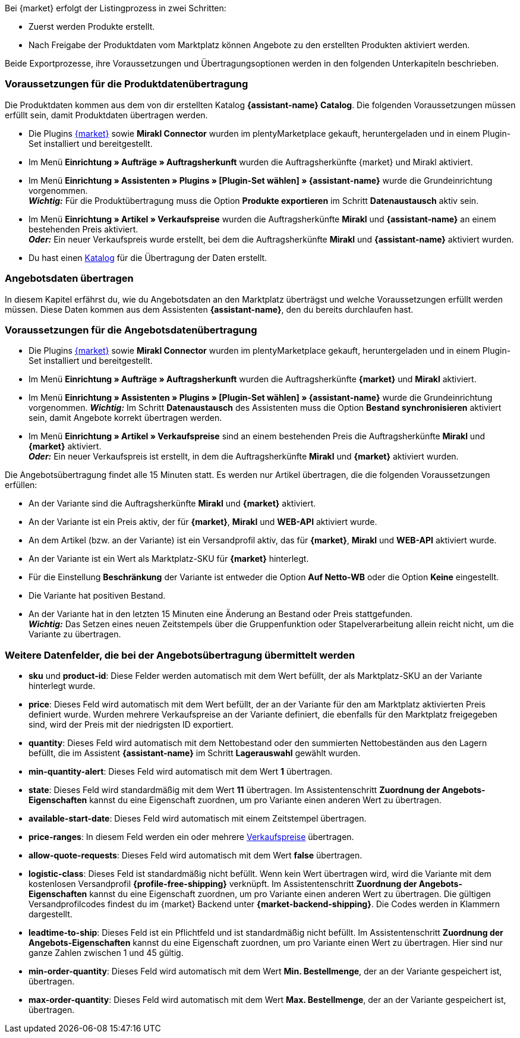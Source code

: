 Bei {market} erfolgt der Listingprozess in zwei Schritten:

* Zuerst werden Produkte erstellt.
* Nach Freigabe der Produktdaten vom Marktplatz können Angebote zu den erstellten Produkten aktiviert werden.

Beide Exportprozesse, ihre Voraussetzungen und Übertragungsoptionen werden in den folgenden Unterkapiteln beschrieben.

[#produktdaten-ubertragen]
=== Voraussetzungen für die Produktdatenübertragung

Die Produktdaten kommen aus dem von dir erstellten Katalog *{assistant-name} Catalog*. Die folgenden Voraussetzungen müssen erfüllt sein, damit Produktdaten übertragen werden.

* Die Plugins link:{marketplace-url}[{market}^] sowie *Mirakl Connector* wurden im plentyMarketplace gekauft, heruntergeladen und in einem Plugin-Set installiert und bereitgestellt.
* Im Menü *Einrichtung » Aufträge » Auftragsherkunft* wurden die Auftragsherkünfte {market} und Mirakl aktiviert.
* Im Menü *Einrichtung » Assistenten » Plugins » [Plugin-Set wählen] » {assistant-name}* wurde die Grundeinrichtung vorgenommen. +
*_Wichtig:_* Für die Produktübertragung muss die Option *Produkte exportieren* im Schritt *Datenaustausch* aktiv sein.
* Im Menü *Einrichtung » Artikel » Verkaufspreise* wurden die Auftragsherkünfte *Mirakl* und *{assistant-name}* an einem bestehenden Preis aktiviert. +
*_Oder:_* Ein neuer Verkaufspreis wurde erstellt, bei dem die Auftragsherkünfte *Mirakl* und *{assistant-name}*  aktiviert wurden.
* Du hast einen xref:daten:marktplatzexport.adoc#[Katalog] für die Übertragung der Daten erstellt.

ifdef::conrad[]
[IMPORTANT]
.Wie hängen die Angebotsfelder, das Produktexportfeld und die Marktplatz-SKU an der Variante zusammen?
====
Die Angebotsfelder *sku* und *product-id* werden grundsätzlich immer mit dem Wert gefüllt, der an der Variante im Feld *Marktplatz-SKU* für den Marktplatz definiert wurde.
Das Angebotsfeld *product-id-type* wird standardmäßig mit dem Wert *SHOP_SKU* übertragen.

// * Wenn *SKU* gewählt wird, muss die SKU vom Marktplatz als Marktplatz-SKU an der Variante definiert werden.
// * Wenn *EAN* gewählt wird, muss die EAN der Variante als Marktplatz-SKU an der Variante definiert werden. Bitte nicht verwenden, diese Funktion ist noch nicht im Marktplatz aktiv
// * Wenn *ISBN* gewählt wird, muss die ISBN der Variante als Marktplatz-SKU an der Variante definiert werden. Bitte nicht verwenden, diese Funktion ist noch nicht im Marktplatz aktiv

Das Produktexportfeld *Produkt-ID (Artikelnr. des Verkäufers)* wird je nach Einstellung im Katalog gefüllt.
Bei der ersten Übertragung, die über Nacht stattfindet, wird die Marktplatz-SKU an der Variante in plentymarkets automatisch aus der Varianten-ID gebildet. Die Marktplatz-SKU kann alternativ per Import oder manuell definiert werden.
====
endif::conrad[]

ifdef::voelkner[]
[IMPORTANT]
.Wie hängen die Angebotsfelder, das Produktexportfeld und die Marktplatz-SKU an der Variante zusammen?
====
Die Angebotsfelder *sku* und *product-id* werden grundsätzlich immer mit dem Wert gefüllt, der an der Variante im Feld *Marktplatz-SKU* für den Marktplatz definiert wurde.
Das Angebotsfeld *product-id-type* wird standardmäßig mit dem Wert *SHOP_SKU* übertragen, kann aber mit einem anderen Wert überschrieben werden, z.B. *SKU*. Wähle dazu an der Variante die Eigenschaft für Product ID Type *SKU* und ordne die Eigenschaft im Assistentenschritt *Zuordnung der Angebots-Eigenschaften* dem entsprechende Datenfeld zu.
Das Produktexportfeld *Die eindeutige Nummer (ID) des Artikels im System des Sellers* wird je nach Zuordnung im Katalog gefüllt.

Bei der ersten Übertragung, die über Nacht stattfindet, wird die Marktplatz-SKU an der Variante in plentymarkets automatisch aus der Varianten-ID gebildet. Die Marktplatz-SKU kann alternativ per Import oder manuell definiert werden.
====

*_Tipp:_* Ordne im Katalog dem Datenfeld *Die eindeutige Nummer (ID) des Artikels im System des Sellers* die Marktplatz-SKU zu. Wähle als Ausweich-Datenfeld die *Varianten-ID*.
endif::voelkner[]

////
//TODO: Prüfen, ob das sichtbar sein sollte.
=== Werte für die Übertragung an den Marktplatz definieren

Die Werte *product-id* und *sku* werden wie folgt übertragen:

* Der Wert, der als Produkt-ID bei der Produktübertragung übertragen wird, muss mit dem Wert der *product-id* in der Angebotsübertragung übereinstimmen.
* Der Wert, der als Produkt-ID bei der Produktübertragung übertragen wird, wird im Katalog definiert.
* Der Wert, der als Marktplatz-SKU an der Variante hinterlegt wird, wird für die Felder *sku* und *product-id* bei der Angebotsübertragung verwendet.
* Wenn du keinen Wert für die Marktplatz-SKU an einer Variante definiert hast, aber die Marktplatzverfügbarkeiten aktiviert wurden, wird die Variante in der Angebotsübertragung ohne *sku* und *product-id* übertragen.

Daraus ergeben sich die folgenden Zuordnungen für die Produktübertragung:

* Im Katalog wird den Datenfeldern *Produkt-ID (Artikelnr. des Verkäufers)*, *Seller Product ID* bzw. *Die eindeutige Nummer (ID) des Artikels im System des Sellers* nur die Varianten-ID zugeordnet. Bei der ersten Produktübertragung von dieser Variante wird automatisch (wenn sonst kein Wert vorher definiert wurde) die Varianten-ID als Marktplatz-SKU an der entsprechenden Variante gespeichert.
* Im Katalog wird den Datenfeldern *Produkt-ID (Artikelnr. des Verkäufers)*, *Seller Product ID* bzw. *Die eindeutige Nummer (ID) des Artikels im System des Sellers* die SKU zugeordnet und die Varianten-ID als Ausweich-Datenfeld definiert. Vor der ersten Produktübertragung der Variante wird die Marktplatz-SKU an der Variante definiert. Nimmst du diese Einstellung nicht vor,  wird die Varianten-ID nach der ersten Produktübertragung automatisch als Marktplatz-SKU an der Variante hinterlegt.
////

ifdef::conrad,voelkner[]
=== Produktdaten aktualisieren

Du kannst Produktdaten jederzeit aktualisieren. Ausgeschlossen davon sind jedoch die folgenden Produktdaten:

* Verpackungseinheiten
* Hersteller-Teilenummer
* Artikelnummer des Verkäufers

Wenn du eines oder mehrere dieser Felder ändern möchtest, musst du das Produkt zuerst löschen und dann neu übertragen. Das geht so:

[.instruction]
Produktdaten aktualisieren:

. Öffne das Menü *Einrichtung » Einstellungen » Eigenschaften » Konfiguration*.
. Erstelle eine Eigenschaft des Typs *Text*.
. Gib einen Namen ein, zum Beispiel *Marktplatz-Produkt löschen*.
. Öffne das Menü *Daten » Kataloge*.
. Öffne den {market}-Katalog.
. Ordne dem Datenfeld *Product Invalidierungs Markierung* bzw. *InvalidationFlag* die Eigenschaft zu, die du gerade erstellt hast.
. Öffne den Assistenten.
. Gehe in den Schritt *Zuordnung der Angebots-Eigenschaften*.
. Ordne der Eigenschaft *{market} Update-Delete* das Datenfeld *update-delete* zu.
. Wähle an der zu löschenden Variante den Auswahlwert *delete*. +
*_Hinweis:_* Eine Bestands- oder Preisänderung der Variante kann einige Zeit dauern. Alternativ kannst du diese Änderung manuell vornehmen.
. Warte bis zur nächsten Angebotsübertragung. +
→ Dies kann bis zu 15 Minuten dauern.
. Deaktivere die Marktplatzverfügbarkeit für den Marktplatz und Mirakl an der Variante.
. Entferne die Eigenschaft für die Katalogverknüpfung an der Variante.
. Lösche das Angebot zu dem Produkt manuell im Backend des Marktplatzes.
. Aktiviere an der entsprechenden Variante die Eigenschaft, die du für das Löschen des Produkts erstellt hast, und hinterlege den Wert *kill*.
. Aktiviere die Eigenschaft für die Katalogverknüpfung an der Variante.
. Warte, bis die Produkte das nächste Mal übertragen wurden. +
→  Die Übertragung findet über Nacht statt.
. Nachdem du das Produkt gelöscht hast, musst du 24 bis 48 Stunden warten, bis du die gleiche Produkt-ID wieder verwenden darfst.
. Entferne nach der Wartezeit die Eigenschaft von der Variante, die du für das Löschen des Produkts erstellt hast.
. Aktiviere an der Variante die Marktplatzverfügbarkeit für den Marktplatz und für Mirakl.
endif::conrad,voelkner[]

ifdef::voelkner[]
[#eans-abgleichen]
=== EANs abgleichen

Voelkner bietet einen EAN-Abgleich an. Bitte dein:e Ansprechpartner:in vom Marktplatz, eine Liste deiner EANs zur Verfügung zu stellen. Falls deine EANs bereits auf Voelkner gelistet werden, bekommst du anschließend eine Tabelle mit den EANs und den dazugehörigen SKUs.
Für diese Werte ist es nicht notwendig, die Produktdaten zu übertragen. Über die zur Verfügung gestellten SKUs kannst du direkt ein Angebot erstellen. Die SKU muss als Marktplatz-SKU an der Variante importiert werden und als *product-id-type* muss an der Variante *sku* gewählt werden. Achte darauf, dass du keinen Eigenschaftswert für die Eigenschaft *Voelkner Kategoriegruppe* an diesen Varianten definierst.
endif::voelkner[]

[#angebotsdaten-uebertragen]
=== Angebotsdaten übertragen

In diesem Kapitel erfährst du, wie du Angebotsdaten an den Marktplatz überträgst und welche Voraussetzungen erfüllt werden müssen. Diese Daten kommen aus dem Assistenten *{assistant-name}*, den du bereits durchlaufen hast.


=== Voraussetzungen für die Angebotsdatenübertragung

* Die Plugins link:{marketplace-url}[{market}^] sowie *Mirakl Connector* wurden im plentyMarketplace gekauft, heruntergeladen und in einem Plugin-Set installiert und bereitgestellt.
* Im Menü *Einrichtung » Aufträge » Auftragsherkunft* wurden die Auftragsherkünfte *{market}* und *Mirakl* aktiviert.
* Im Menü *Einrichtung » Assistenten » Plugins » [Plugin-Set wählen] » {assistant-name}* wurde die Grundeinrichtung vorgenommen.
*_Wichtig:_* Im Schritt *Datenaustausch* des Assistenten muss die Option *Bestand synchronisieren* aktiviert sein, damit Angebote korrekt übertragen werden.
* Im Menü *Einrichtung » Artikel » Verkaufspreise* sind an einem bestehenden Preis die Auftragsherkünfte *Mirakl* und *{market}* aktiviert. +
*_Oder:_* Ein neuer Verkaufspreis ist erstellt, in dem die Auftragsherkünfte *Mirakl* und *{market}* aktiviert wurden.

Die Angebotsübertragung findet alle 15 Minuten statt. Es werden nur Artikel übertragen, die die folgenden Voraussetzungen erfüllen:

* An der Variante sind die Auftragsherkünfte *Mirakl* und *{market}* aktiviert.
* An der Variante ist ein Preis aktiv, der für *{market}*, *Mirakl* und *WEB-API* aktiviert wurde.
* An dem Artikel (bzw. an der Variante) ist ein Versandprofil aktiv, das für *{market}*, *Mirakl* und *WEB-API* aktiviert wurde.
* An der Variante ist ein Wert als Marktplatz-SKU für *{market}* hinterlegt.
* Für die Einstellung *Beschränkung* der Variante ist entweder die Option *Auf Netto-WB* oder die Option *Keine* eingestellt.
* Die Variante hat positiven Bestand.
* An der Variante hat in den letzten 15 Minuten eine Änderung an Bestand oder Preis stattgefunden. +
*_Wichtig:_* Das Setzen eines neuen Zeitstempels über die Gruppenfunktion oder Stapelverarbeitung allein reicht nicht, um die Variante zu übertragen.

ifdef::conrad[]
[IMPORTANT]
.Wie hängen die Angebotsfelder, das Produktexportfeld und die Marktplatz-SKU an der Variante zusammen?
====
Die Angebotsfelder *sku* und *product-id* werden grundsätzlich immer mit dem Wert gefüllt, der an der Variante im Feld *Marktplatz-SKU* für den Marktplatz definiert wurde.
Das Angebotsfeld *product-id-type* wird standardmäßig mit dem Wert *SHOP_SKU* übertragen.

// * Wenn *SKU* gewählt wird, muss die SKU vom Marktplatz als Marktplatz-SKU an der Variante definiert werden.
// * Wenn *EAN* gewählt wird, muss die EAN der Variante als Marktplatz-SKU an der Variante definiert werden. Bitte nicht verwenden, diese Funktion ist noch nicht im Marktplatz aktiv
// * Wenn *ISBN* gewählt wird, muss die ISBN der Variante als Marktplatz-SKU an der Variante definiert werden. Bitte nicht verwenden, diese Funktion ist noch nicht im Marktplatz aktiv

Das Produktexportfeld *Produkt-ID (Artikelnr. des Verkäufers)* wird je nach Einstellung im Katalog gefüllt.
Bei der ersten Übertragung, die über Nacht stattfindet, wird die Marktplatz-SKU an der Variante in plentymarkets automatisch aus der Varianten-ID gebildet. Die Marktplatz-SKU kann alternativ per Import oder manuell definiert werden.
====
endif::conrad[]

ifdef::voelkner[]
[IMPORTANT]
.Wie hängen die Angebotsfelder, das Produktexportfeld und die Marktplatz-SKU an der Variante zusammen?
====
Die Angebotsfelder *sku* und *product-id* werden grundsätzlich immer mit dem Wert gefüllt, der an der Variante im Feld *Marktplatz-SKU* für den Marktplatz definiert wurde.
Das Angebotsfeld *product-id-type* wird standardmäßig mit dem Wert *SHOP_SKU* übertragen, kann aber mit einem anderen Wert überschrieben werden, z.B. *SKU*. Wähle dazu an der Variante die Eigenschaft für Product ID Type *SKU* und ordne die Eigenschaft im Assistentenschritt *Zuordnung der Angebots-Eigenschaften* dem entsprechende Datenfeld zu.
Das Produktexportfeld *Die eindeutige Nummer (ID) des Artikels im System des Sellers* wird je nach Zuordnung im Katalog gefüllt.

Bei der ersten Übertragung, die über Nacht stattfindet, wird die Marktplatz-SKU an der Variante in plentymarkets automatisch aus der Varianten-ID gebildet. Die Marktplatz-SKU kann alternativ per Import oder manuell definiert werden.
====

*_Tipp:_* Ordne im Katalog dem Datenfeld *Die eindeutige Nummer (ID) des Artikels im System des Sellers* die Marktplatz-SKU zu. Wähle als Ausweich-Datenfeld die *Varianten-ID*.
endif::voelkner[]

ifdef::voelkner[]
=== Fehlerberichte

Berichte zu Produkt- und Angebotsübertragungen an Voelkner kannst du über die Menüs *Daten » Voelkner Artikelexport-Berichte* und *Daten » Voelkner Angebotsexport-Berichte* einsehen und herunterladen.
endif::voelkner[]

[discrete]
=== Weitere Datenfelder, die bei der Angebotsübertragung übermittelt werden

* *sku* und *product-id*: Diese Felder werden automatisch mit dem Wert befüllt, der als Marktplatz-SKU an der Variante hinterlegt wurde.
ifdef::conrad,voelkner[]
* *product-id-type*: Dieses Feld wird standardmäßig mit dem Wert *SHOP_SKU* befüllt.
endif::conrad,voelkner[]
* *price*: Dieses Feld wird automatisch mit dem Wert befüllt, der an der Variante für den am Marktplatz aktivierten Preis definiert wurde. Wurden mehrere Verkaufspreise an der Variante definiert, die ebenfalls für den Marktplatz freigegeben sind, wird der Preis mit der niedrigsten ID exportiert.
* *quantity*: Dieses Feld wird automatisch mit dem Nettobestand oder den summierten Nettobeständen aus den Lagern befüllt, die im Assistent *{assistant-name}* im Schritt *Lagerauswahl* gewählt wurden.
* *min-quantity-alert*: Dieses Feld wird automatisch mit dem Wert *1* übertragen.
* *state*: Dieses Feld wird standardmäßig mit dem Wert *11* übertragen. Im Assistentenschritt *Zuordnung der Angebots-Eigenschaften* kannst du eine Eigenschaft zuordnen, um pro Variante einen anderen Wert zu übertragen.
* *available-start-date*: Dieses Feld wird automatisch mit einem Zeitstempel übertragen.
* *price-ranges*: In diesem Feld werden ein oder mehrere xref:artikel:preise.adoc#100[Verkaufspreise] übertragen.
* *allow-quote-requests*: Dieses Feld wird automatisch mit dem Wert *false* übertragen.
* *logistic-class*: Dieses Feld ist standardmäßig nicht befüllt. Wenn kein Wert übertragen wird, wird die Variante mit dem kostenlosen Versandprofil *{profile-free-shipping}* verknüpft. Im Assistentenschritt *Zuordnung der Angebots-Eigenschaften* kannst du eine Eigenschaft zuordnen, um pro Variante einen anderen Wert zu übertragen. Die gültigen Versandprofilcodes findest du im {market} Backend unter *{market-backend-shipping}*. Die Codes werden in Klammern dargestellt.
* *leadtime-to-ship*: Dieses Feld ist ein Pflichtfeld und ist standardmäßig nicht befüllt. Im Assistentenschritt *Zuordnung der Angebots-Eigenschaften* kannst du eine Eigenschaft zuordnen, um pro Variante einen Wert zu übertragen. Hier sind nur ganze Zahlen zwischen 1 und 45 gültig.
ifdef::conrad,voelkner[]
* *reversecharge*: Dieses Feld ist ein Pflichtfeld und ist standardmäßig nicht befüllt. Im Assistentenschritt *Zuordnung der Angebots-Eigenschaften* kannst du eine Eigenschaft zuordnen, um pro Variante entweder `true` oder `false` zu übertragen.
endif::conrad,voelkner[]
* *min-order-quantity*: Dieses Feld wird automatisch mit dem Wert *Min. Bestellmenge*, der an der Variante gespeichert ist, übertragen.
* *max-order-quantity*: Dieses Feld wird automatisch mit dem Wert *Max. Bestellmenge*, der an der Variante gespeichert ist, übertragen.
